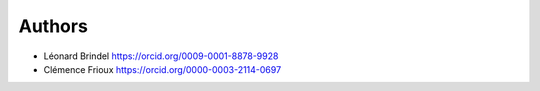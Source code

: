 
Authors
=======

* Léonard Brindel https://orcid.org/0009-0001-8878-9928
* Clémence Frioux https://orcid.org/0000-0003-2114-0697
